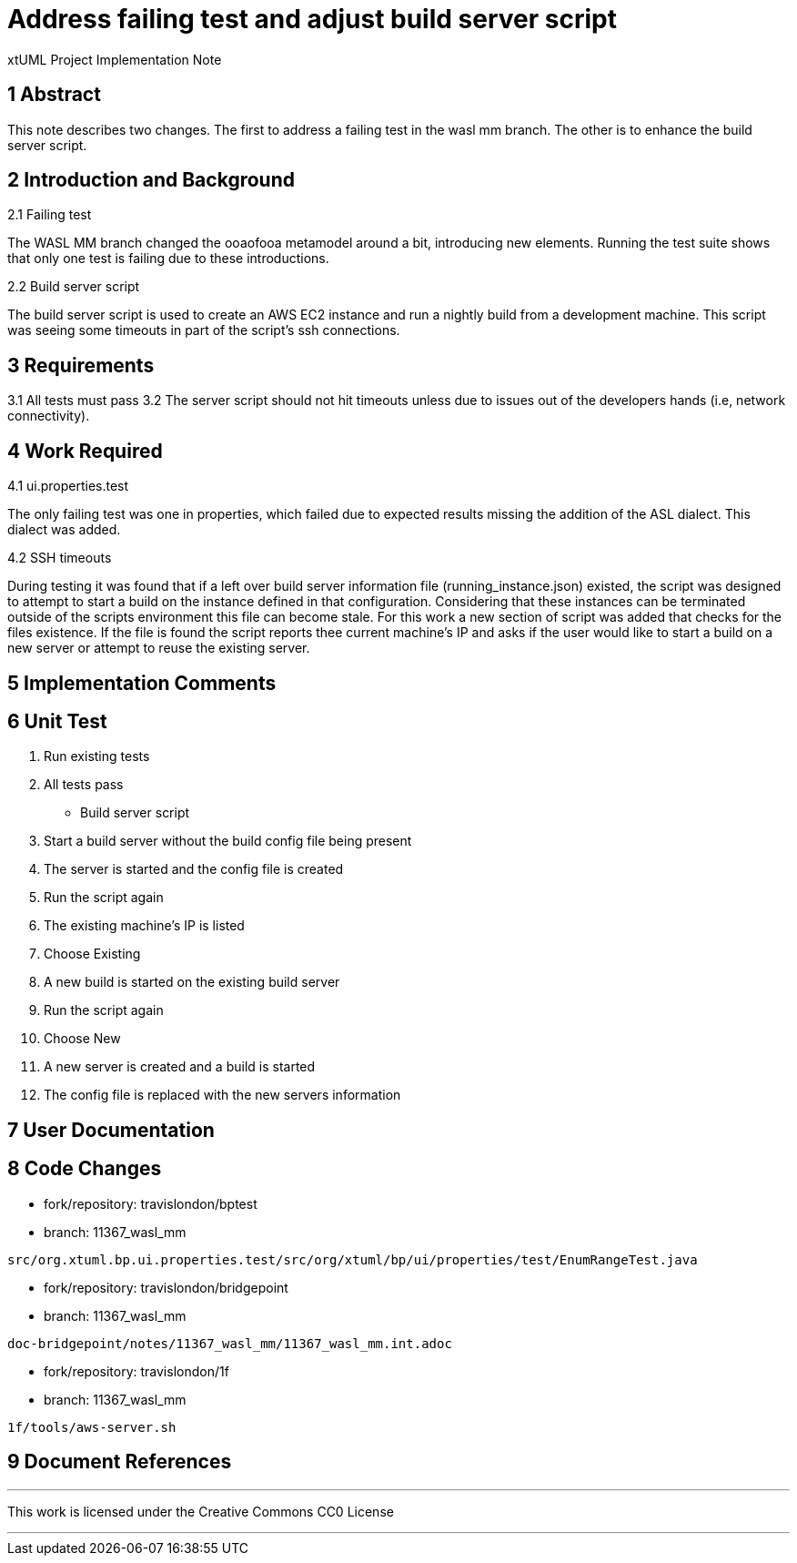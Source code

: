 = Address failing test and adjust build server script

xtUML Project Implementation Note


== 1 Abstract

This note describes two changes.  The first to address a failing test in
the wasl mm branch.  The other is to enhance the build server script. 


== 2 Introduction and Background

2.1 Failing test

The WASL MM branch changed the ooaofooa metamodel around a bit,
introducing new elements.  Running the test suite shows that only one
test is failing due to these introductions.

2.2 Build server script

The build server script is used to create an AWS EC2 instance and run a
nightly build from a development machine.  This script was seeing some
timeouts in part of the script's ssh connections.

== 3 Requirements

3.1 All tests must pass
3.2 The server script should not hit timeouts unless due to issues out of
the developers hands (i.e, network connectivity).


== 4 Work Required

4.1 ui.properties.test

The only failing test was one in properties, which failed due to expected
results missing the addition of the ASL dialect.  This dialect was added.

4.2 SSH timeouts

During testing it was found that if a left over build server information
file (running_instance.json) existed, the script was designed to attempt
to start a build on the instance defined in that configuration.
Considering that these instances can be terminated outside of the scripts
environment this file can become stale.  For this work a new section of
script was added that checks for the files existence.  If the file is
found the script reports thee current machine's IP and asks if the user
would like to start a build on a new server or attempt to reuse the
existing server. 

== 5 Implementation Comments

== 6 Unit Test

. Run existing tests
. All tests pass

- Build server script

. Start a build server without the build config file being present
. The server is started and the config file is created
. Run the script again
. The existing machine's IP is listed
. Choose Existing
. A new build is started on the existing build server
. Run the script again
. Choose New
. A new server is created and a build is started
. The config file is replaced with the new servers information

== 7 User Documentation

== 8 Code Changes

- fork/repository:  travislondon/bptest
- branch:  11367_wasl_mm

----
src/org.xtuml.bp.ui.properties.test/src/org/xtuml/bp/ui/properties/test/EnumRangeTest.java
----

- fork/repository: travislondon/bridgepoint
- branch: 11367_wasl_mm

----
doc-bridgepoint/notes/11367_wasl_mm/11367_wasl_mm.int.adoc
----

- fork/repository: travislondon/1f
- branch: 11367_wasl_mm

----
1f/tools/aws-server.sh
----

== 9 Document References

---

This work is licensed under the Creative Commons CC0 License

---

